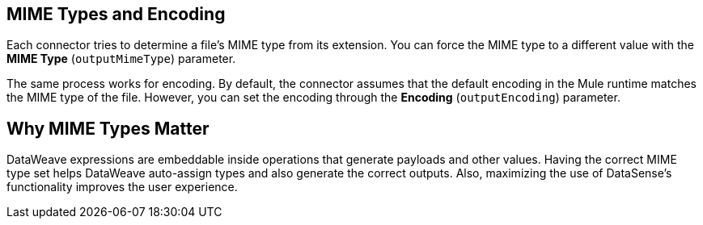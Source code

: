 == MIME Types and Encoding

Each connector tries to determine a file’s MIME type from its extension. You can force the MIME type to a different value with the *MIME Type* (`outputMimeType`) parameter.

The same process works for encoding. By default, the connector assumes that the  default encoding in the Mule runtime matches the MIME type of the file. However, you can set the encoding through the *Encoding* (`outputEncoding`) parameter.

== Why MIME Types Matter

DataWeave expressions are embeddable inside operations that generate payloads and other values. Having the correct MIME type set helps DataWeave auto-assign types and also generate the correct outputs. Also, maximizing the use of DataSense’s functionality improves the user experience.
